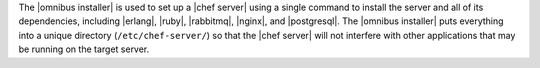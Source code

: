 .. The contents of this file are included in multiple topics.
.. This file should not be changed in a way that hinders its ability to appear in multiple documentation sets. 

The |omnibus installer| is used to set up a |chef server| using a single command to install the server and all of its dependencies, including |erlang|, |ruby|, |rabbitmq|, |nginx|, and |postgresql|. The |omnibus installer| puts everything into a unique directory (``/etc/chef-server/``) so that the |chef server| will not interfere with other applications that may be running on the target server.